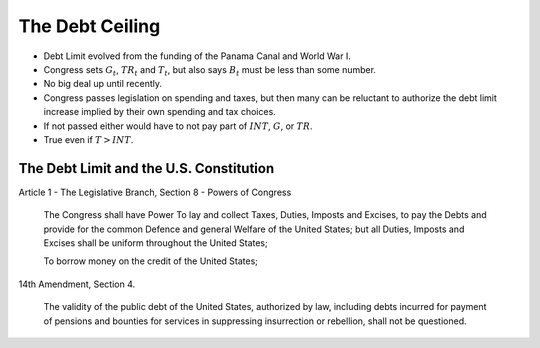 .. _ debt_ceiling:

****************
The Debt Ceiling
****************

* Debt Limit evolved from the funding of the Panama Canal and World War I.

* Congress sets :math:`G_t`, :math:`TR_t` and :math:`T_t`, but also says :math:`B_t` must be less than some number.

* No big deal up until recently.

* Congress passes legislation on spending and taxes,
  but then many can be reluctant to authorize the debt limit increase
  implied by their own spending and tax choices.

* If not passed either would have to not pay part of :math:`INT`, :math:`G`, or :math:`TR`.

* True even if :math:`T > INT`.

The Debt Limit and the U.S. Constitution
----------------------------------------


Article 1 - The Legislative Branch, Section 8 - Powers of Congress

.. epigraph::

     The Congress shall have Power To lay and collect Taxes, Duties, Imposts and Excises, to pay the Debts and provide for the common Defence and general Welfare of the United States; but all Duties, Imposts and Excises shall be uniform throughout the United States;

     To borrow money on the credit of the United States;

14th Amendment, Section 4.

.. epigraph::

     The validity of the public debt of the United States, authorized by law, including debts incurred for payment of pensions and bounties for services in suppressing insurrection or rebellion, shall not be questioned.


